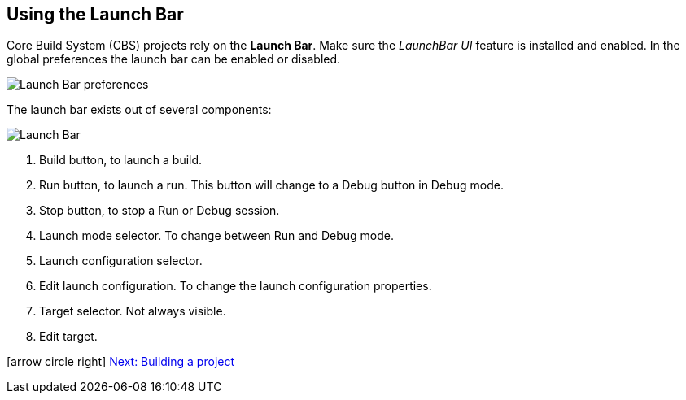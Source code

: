 ////
Copyright (c) 2000, 2025 Contributors to the Eclipse Foundation
This program and the accompanying materials
are made available under the terms of the Eclipse Public License 2.0
which accompanies this distribution, and is available at
https://www.eclipse.org/legal/epl-2.0/

SPDX-License-Identifier: EPL-2.0
////

// pull in shared headers, footers, etc
:docinfo: shared

// support image rendering and table of contents within GitHub
ifdef::env-github[]
:imagesdir: ../../images
:toc:
:toc-placement!:
endif::[]

// enable support for button, menu and keyboard macros
:experimental:

// Until ENDOFHEADER the content must match adoc-headers.txt for consistency,
// this is checked by the build in do_generate_asciidoc.sh, which also ensures
// that the checked in html is up to date.
// do_generate_asciidoc.sh can also be used to apply this header to all the
// adoc files.
// ENDOFHEADER

== Using the Launch Bar

Core Build System (CBS) projects rely on the *Launch Bar*. Make sure
the _LaunchBar UI_ feature is installed and enabled. In the global
preferences the launch bar can be enabled or disabled.

image:launchbar_preferences.png[Launch Bar preferences]

The launch bar exists out of several components:

image:launchbar.png[Launch Bar]

. Build button, to launch a build.
. Run button, to launch a run. This button will change to a Debug
button in Debug mode.
. Stop button, to stop a Run or Debug session.
. Launch mode selector. To change between Run and Debug mode.
. Launch configuration selector.
. Edit launch configuration. To change the launch configuration
properties.
. Target selector. Not always visible.
. Edit target.

icon:arrow-circle-right[] xref:cbs_build_project.adoc[Next: Building a
project]
